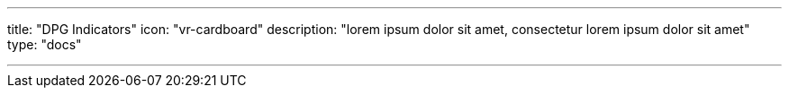 ---
title: "DPG Indicators"
icon: "vr-cardboard"
description: "lorem ipsum dolor sit amet, consectetur lorem ipsum dolor sit amet"
type: "docs"

---


